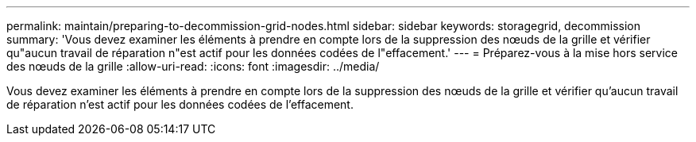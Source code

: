 ---
permalink: maintain/preparing-to-decommission-grid-nodes.html 
sidebar: sidebar 
keywords: storagegrid, decommission 
summary: 'Vous devez examiner les éléments à prendre en compte lors de la suppression des nœuds de la grille et vérifier qu"aucun travail de réparation n"est actif pour les données codées de l"effacement.' 
---
= Préparez-vous à la mise hors service des nœuds de la grille
:allow-uri-read: 
:icons: font
:imagesdir: ../media/


[role="lead"]
Vous devez examiner les éléments à prendre en compte lors de la suppression des nœuds de la grille et vérifier qu'aucun travail de réparation n'est actif pour les données codées de l'effacement.
